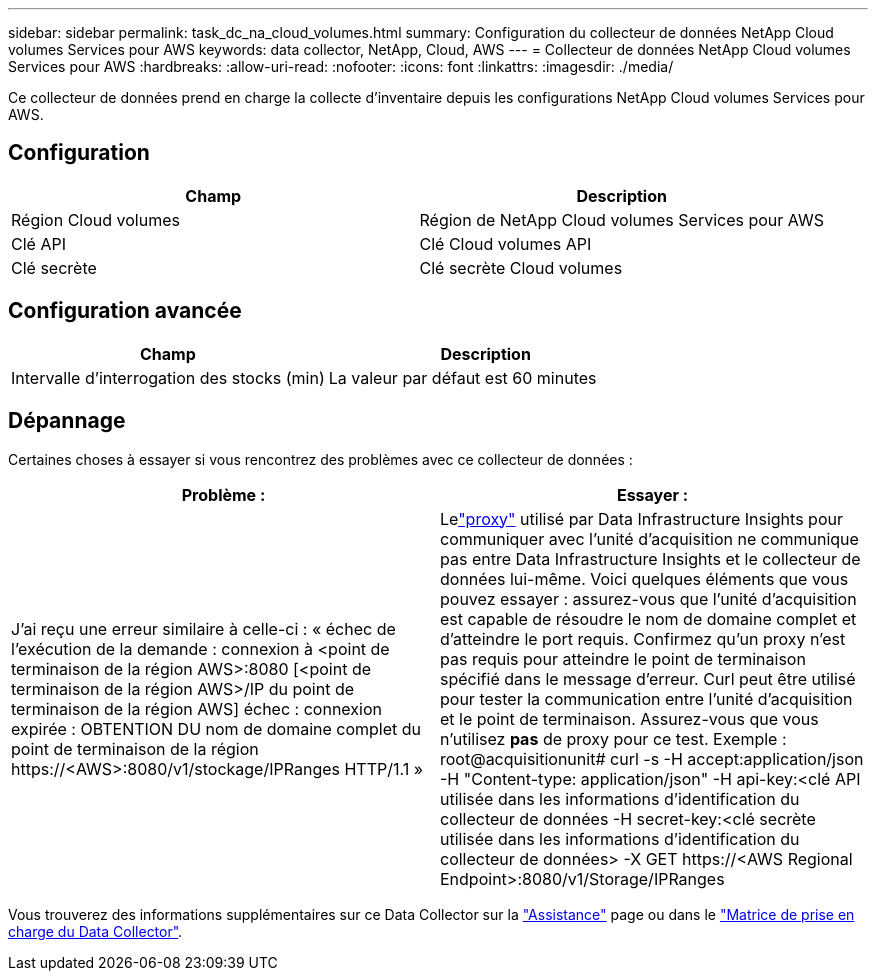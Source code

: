 ---
sidebar: sidebar 
permalink: task_dc_na_cloud_volumes.html 
summary: Configuration du collecteur de données NetApp Cloud volumes Services pour AWS 
keywords: data collector, NetApp, Cloud, AWS 
---
= Collecteur de données NetApp Cloud volumes Services pour AWS
:hardbreaks:
:allow-uri-read: 
:nofooter: 
:icons: font
:linkattrs: 
:imagesdir: ./media/


[role="lead"]
Ce collecteur de données prend en charge la collecte d'inventaire depuis les configurations NetApp Cloud volumes Services pour AWS.



== Configuration

[cols="2*"]
|===
| Champ | Description 


| Région Cloud volumes | Région de NetApp Cloud volumes Services pour AWS 


| Clé API | Clé Cloud volumes API 


| Clé secrète | Clé secrète Cloud volumes 
|===


== Configuration avancée

[cols="2*"]
|===
| Champ | Description 


| Intervalle d'interrogation des stocks (min) | La valeur par défaut est 60 minutes 
|===


== Dépannage

Certaines choses à essayer si vous rencontrez des problèmes avec ce collecteur de données :

[cols="2*"]
|===
| Problème : | Essayer : 


| J'ai reçu une erreur similaire à celle-ci : « échec de l'exécution de la demande : connexion à <point de terminaison de la région AWS>:8080 [<point de terminaison de la région AWS>/IP du point de terminaison de la région AWS] échec : connexion expirée : OBTENTION DU nom de domaine complet du point de terminaison de la région \https://<AWS>:8080/v1/stockage/IPRanges HTTP/1.1 » | Lelink:task_configure_acquisition_unit.html#proxy-configuration-2["proxy"] utilisé par Data Infrastructure Insights pour communiquer avec l'unité d'acquisition ne communique pas entre Data Infrastructure Insights et le collecteur de données lui-même.  Voici quelques éléments que vous pouvez essayer : assurez-vous que l’unité d’acquisition est capable de résoudre le nom de domaine complet et d’atteindre le port requis.  Confirmez qu’un proxy n’est pas requis pour atteindre le point de terminaison spécifié dans le message d’erreur.  Curl peut être utilisé pour tester la communication entre l'unité d'acquisition et le point de terminaison.  Assurez-vous que vous n'utilisez *pas* de proxy pour ce test.  Exemple : root@acquisitionunit# curl -s -H accept:application/json -H "Content-type: application/json" -H api-key:<clé API utilisée dans les informations d'identification du collecteur de données -H secret-key:<clé secrète utilisée dans les informations d'identification du collecteur de données> -X GET \https://<AWS Regional Endpoint>:8080/v1/Storage/IPRanges 
|===
Vous trouverez des informations supplémentaires sur ce Data Collector sur la link:concept_requesting_support.html["Assistance"] page ou dans le link:reference_data_collector_support_matrix.html["Matrice de prise en charge du Data Collector"].
